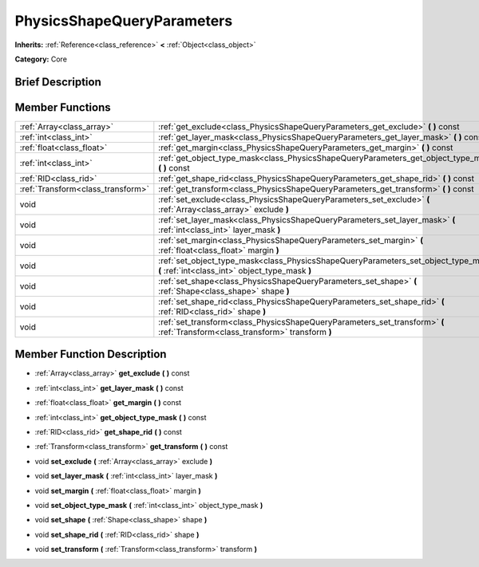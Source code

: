 .. Generated automatically by doc/tools/makerst.py in Godot's source tree.
.. DO NOT EDIT THIS FILE, but the doc/base/classes.xml source instead.

.. _class_PhysicsShapeQueryParameters:

PhysicsShapeQueryParameters
===========================

**Inherits:** :ref:`Reference<class_reference>` **<** :ref:`Object<class_object>`

**Category:** Core

Brief Description
-----------------



Member Functions
----------------

+------------------------------------+------------------------------------------------------------------------------------------------------------------------------------------+
| :ref:`Array<class_array>`          | :ref:`get_exclude<class_PhysicsShapeQueryParameters_get_exclude>`  **(** **)** const                                                     |
+------------------------------------+------------------------------------------------------------------------------------------------------------------------------------------+
| :ref:`int<class_int>`              | :ref:`get_layer_mask<class_PhysicsShapeQueryParameters_get_layer_mask>`  **(** **)** const                                               |
+------------------------------------+------------------------------------------------------------------------------------------------------------------------------------------+
| :ref:`float<class_float>`          | :ref:`get_margin<class_PhysicsShapeQueryParameters_get_margin>`  **(** **)** const                                                       |
+------------------------------------+------------------------------------------------------------------------------------------------------------------------------------------+
| :ref:`int<class_int>`              | :ref:`get_object_type_mask<class_PhysicsShapeQueryParameters_get_object_type_mask>`  **(** **)** const                                   |
+------------------------------------+------------------------------------------------------------------------------------------------------------------------------------------+
| :ref:`RID<class_rid>`              | :ref:`get_shape_rid<class_PhysicsShapeQueryParameters_get_shape_rid>`  **(** **)** const                                                 |
+------------------------------------+------------------------------------------------------------------------------------------------------------------------------------------+
| :ref:`Transform<class_transform>`  | :ref:`get_transform<class_PhysicsShapeQueryParameters_get_transform>`  **(** **)** const                                                 |
+------------------------------------+------------------------------------------------------------------------------------------------------------------------------------------+
| void                               | :ref:`set_exclude<class_PhysicsShapeQueryParameters_set_exclude>`  **(** :ref:`Array<class_array>` exclude  **)**                        |
+------------------------------------+------------------------------------------------------------------------------------------------------------------------------------------+
| void                               | :ref:`set_layer_mask<class_PhysicsShapeQueryParameters_set_layer_mask>`  **(** :ref:`int<class_int>` layer_mask  **)**                   |
+------------------------------------+------------------------------------------------------------------------------------------------------------------------------------------+
| void                               | :ref:`set_margin<class_PhysicsShapeQueryParameters_set_margin>`  **(** :ref:`float<class_float>` margin  **)**                           |
+------------------------------------+------------------------------------------------------------------------------------------------------------------------------------------+
| void                               | :ref:`set_object_type_mask<class_PhysicsShapeQueryParameters_set_object_type_mask>`  **(** :ref:`int<class_int>` object_type_mask  **)** |
+------------------------------------+------------------------------------------------------------------------------------------------------------------------------------------+
| void                               | :ref:`set_shape<class_PhysicsShapeQueryParameters_set_shape>`  **(** :ref:`Shape<class_shape>` shape  **)**                              |
+------------------------------------+------------------------------------------------------------------------------------------------------------------------------------------+
| void                               | :ref:`set_shape_rid<class_PhysicsShapeQueryParameters_set_shape_rid>`  **(** :ref:`RID<class_rid>` shape  **)**                          |
+------------------------------------+------------------------------------------------------------------------------------------------------------------------------------------+
| void                               | :ref:`set_transform<class_PhysicsShapeQueryParameters_set_transform>`  **(** :ref:`Transform<class_transform>` transform  **)**          |
+------------------------------------+------------------------------------------------------------------------------------------------------------------------------------------+

Member Function Description
---------------------------

.. _class_PhysicsShapeQueryParameters_get_exclude:

- :ref:`Array<class_array>`  **get_exclude**  **(** **)** const

.. _class_PhysicsShapeQueryParameters_get_layer_mask:

- :ref:`int<class_int>`  **get_layer_mask**  **(** **)** const

.. _class_PhysicsShapeQueryParameters_get_margin:

- :ref:`float<class_float>`  **get_margin**  **(** **)** const

.. _class_PhysicsShapeQueryParameters_get_object_type_mask:

- :ref:`int<class_int>`  **get_object_type_mask**  **(** **)** const

.. _class_PhysicsShapeQueryParameters_get_shape_rid:

- :ref:`RID<class_rid>`  **get_shape_rid**  **(** **)** const

.. _class_PhysicsShapeQueryParameters_get_transform:

- :ref:`Transform<class_transform>`  **get_transform**  **(** **)** const

.. _class_PhysicsShapeQueryParameters_set_exclude:

- void  **set_exclude**  **(** :ref:`Array<class_array>` exclude  **)**

.. _class_PhysicsShapeQueryParameters_set_layer_mask:

- void  **set_layer_mask**  **(** :ref:`int<class_int>` layer_mask  **)**

.. _class_PhysicsShapeQueryParameters_set_margin:

- void  **set_margin**  **(** :ref:`float<class_float>` margin  **)**

.. _class_PhysicsShapeQueryParameters_set_object_type_mask:

- void  **set_object_type_mask**  **(** :ref:`int<class_int>` object_type_mask  **)**

.. _class_PhysicsShapeQueryParameters_set_shape:

- void  **set_shape**  **(** :ref:`Shape<class_shape>` shape  **)**

.. _class_PhysicsShapeQueryParameters_set_shape_rid:

- void  **set_shape_rid**  **(** :ref:`RID<class_rid>` shape  **)**

.. _class_PhysicsShapeQueryParameters_set_transform:

- void  **set_transform**  **(** :ref:`Transform<class_transform>` transform  **)**


